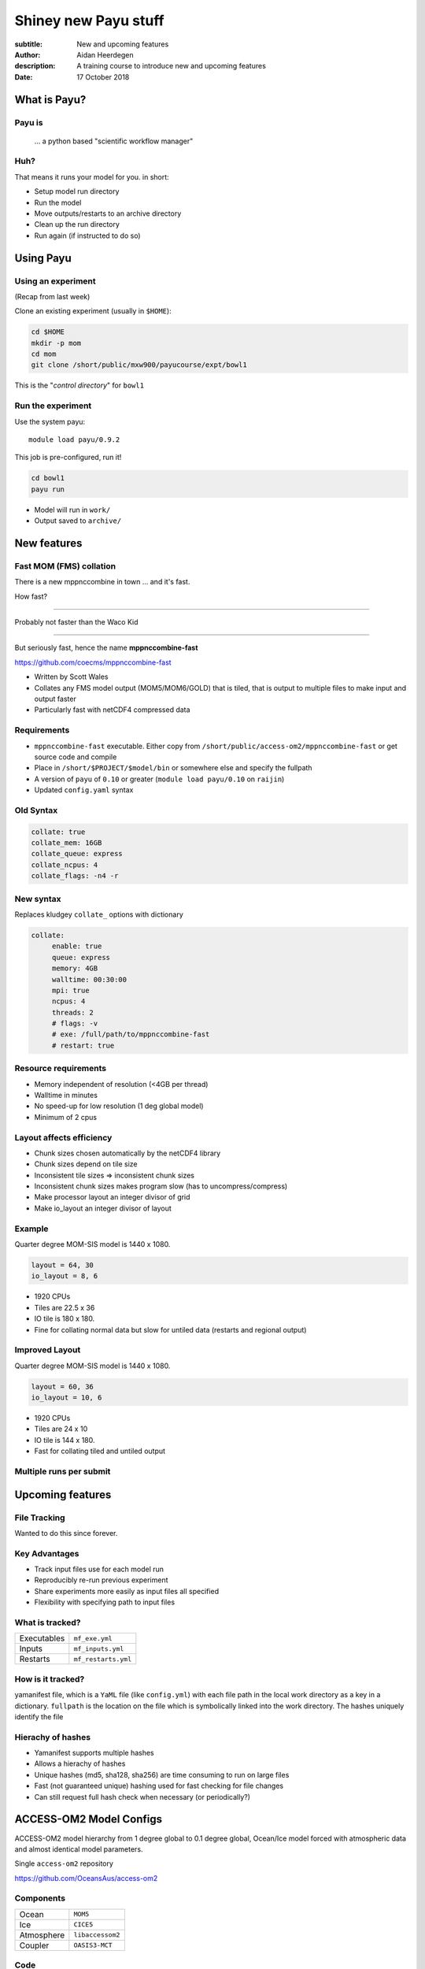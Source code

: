 =====================
Shiney new Payu stuff
=====================

:subtitle: New and upcoming features
:author: Aidan Heerdegen
:description: A training course to introduce new and upcoming features
:date: 17 October 2018



What is Payu?
=============

Payu is
-------

 ... a python based "scientific workflow manager"

Huh?
----

That means it runs your model for you. in short:

* Setup model run directory

* Run the model

* Move outputs/restarts to an archive directory

* Clean up the run directory

* Run again (if instructed to do so)
  

Using Payu
==========

Using an experiment
-------------------

(Recap from last week)

Clone an existing experiment (usually in ``$HOME``):

.. code:: sh

   cd $HOME
   mkdir -p mom
   cd mom
   git clone /short/public/mxw900/payucourse/expt/bowl1

This is the "*control directory*" for ``bowl1``


Run the experiment
------------------

Use the system payu::

   module load payu/0.9.2

This job is pre-configured, run it!

.. code:: sh

   cd bowl1
   payu run

* Model will run in ``work/``

* Output saved to ``archive/``


New features
============

Fast MOM (FMS) collation
------------------------

There is a new mppnccombine in town ... and it's fast.

How fast? 

----

Probably not faster than the Waco Kid

.. image:: img/waco_kid.gif


----

.. notes::
   That is it collates tiled outputs to multiple files, which makes model input and output faster

   Directly copies the compressed chunks from one file to another, skipping the decompress/recompress step



But seriously fast, hence the name **mppnccombine-fast**

https://github.com/coecms/mppnccombine-fast

* Written by Scott Wales

* Collates any FMS model output (MOM5/MOM6/GOLD) that is tiled, that is output to multiple files to make input and output faster

* Particularly fast with netCDF4 compressed data


Requirements
------------

* ``mppnccombine-fast`` executable. Either copy from ``/short/public/access-om2/mppnccombine-fast`` or get source code and compile

* Place in ``/short/$PROJECT/$model/bin`` or somewhere else and specify the fullpath

* A version of ``payu`` of ``0.10`` or greater (``module load payu/0.10`` on ``raijin``)

* Updated ``config.yaml`` syntax


Old Syntax
----------

.. code:: yaml

    collate: true
    collate_mem: 16GB
    collate_queue: express
    collate_ncpus: 4
    collate_flags: -n4 -r


New syntax
----------

.. notes::
   Must specify mpi to use mppnccombine-fast.
   Minimum of 2 cpus, so can't use copyq
   ncpus per thread is ncpus / nthreads
   nthreads defaults to 1
   ncpus defaults to 2
   enable defaults to true
   Don't need to specify flags, enable or exe
   Fewer flags, as mppnccombine-fast has fewer options
   Don't get your hopes up Ryan, I haven't written restart
     collation, but when it is done, adding restart:true
     will collate restarts when the restart cleaning is done
   

Replaces kludgey ``collate_`` options with dictionary

.. code:: yaml

    collate:
         enable: true
         queue: express
         memory: 4GB
         walltime: 00:30:00
         mpi: true
         ncpus: 4
         threads: 2
         # flags: -v
         # exe: /full/path/to/mppnccombine-fast
         # restart: true


Resource requirements
---------------------

.. notes:: 
    Memory use should only depend on chunksize in the compressed file, not on the overall size of the 
    file being written, so resolution independent.

    Unfortunately a memory leak bug in the underlying ``HDF5`` library means memory use will go up with 
    the number of times data is written to a collated file. It is difficult to predict, but 2-4GB per 
    thread has been the upper limit observed so far.

    No speed-up for low resolution outputs (MPI overhead swamps fast run times). Quarter degree 10-50x faster. 
    Tenth 100x faster.

* Memory independent of resolution (<4GB per thread)

* Walltime in minutes

* No speed-up for low resolution (1 deg global model) 

* Minimum of 2 cpus


Layout affects efficiency
-------------------------

* Chunk sizes chosen automatically by the netCDF4 library

* Chunk sizes depend on tile size

* Inconsistent tile sizes => inconsistent chunk sizes

* Inconsistent chunk sizes makes program slow (has to uncompress/compress)

* Make processor layout an integer divisor of grid

* Make io_layout an integer divisor of layout  


Example
-------

Quarter degree MOM-SIS model is 1440 x 1080. 

.. code:: fortran

    layout = 64, 30
    io_layout = 8, 6

* 1920 CPUs

* Tiles are 22.5 x 36

* IO tile is 180 x 180. 

* Fine for collating normal data but slow for untiled data (restarts and regional output) 


Improved Layout
---------------

Quarter degree MOM-SIS model is 1440 x 1080. 

.. code:: fortran

    layout = 60, 36
    io_layout = 10, 6

* 1920 CPUs

* Tiles are 24 x 10

* IO tile is 144 x 180. 

* Fast for collating tiled and untiled output


Multiple runs per submit
------------------------



Upcoming features
=================

File Tracking
-------------

Wanted to do this since forever.


Key Advantages
--------------

* Track input files use for each model run

* Reproducibly re-run previous experiment

* Share experiments more easily as input files all specified

* Flexibility with specifying path to input files


What is tracked?
----------------

.. notes:: 
   Executables and inputs are not expected to change. Can specify a flag to either warn 
   if they do and stop, or update manifest and continue
   
   Restarts are the opposite, and by default are always expected to be different for each
   run, unless a flag is specified to reproduce a run, in which case any difference will
   flag an error and stop

=========== ===================
Executables ``mf_exe.yml``
Inputs      ``mf_inputs.yml``    
Restarts    ``mf_restarts.yml``
=========== ===================


How is it tracked?
------------------

.. notes:: 
   Note there is a header and a version string, can ignore


yamanifest file, which is a ``YaML`` file (like ``config.yml``) with each file path in 
the local work directory as a key in a dictionary. ``fullpath`` is the location on the
file which is symbolically linked into the work directory. The hashes uniquely identify
the file

.. code::yaml

    format: yamanifest
    version: 1.0
    ---
    work/fms_MOM_SIS.intel14:
      fullpath: /short/v45/aph502/mom/bin/fms_MOM_SIS.intel14
      hashes:
        binhash: 74b079574d3160fd2024ca928f3097a0
        md5: e10bf223ae2564701ae310d341bbe63b

Hierachy of hashes
------------------

.. notes:: 
   binhash uses datestamp and size combined with first 100MB of a file.
   Not guaranteed unique, but likely to detect if the file has changed

* Yamanifest supports multiple hashes

* Allows a hierachy of hashes

* Unique hashes (md5, sha128, sha256) are time consuming to run on large files

* Fast (not guaranteed unique) hashing used for fast checking for file changes

* Can still request full hash check when necessary (or periodically?)


ACCESS-OM2 Model Configs
========================


ACCESS-OM2 model hierarchy from 1 degree global to 0.1 degree global, Ocean/Ice
model forced with atmospheric data and almost identical model parameters.

Single ``access-om2`` repository

https://github.com/OceansAus/access-om2

Components
----------

========== ================
Ocean      ``MOM5``        
Ice        ``CICE5``       
Atmosphere ``libaccessom2``
Coupler    ``OASIS3-MCT``  
========== ================

Code
----

================ =========================================
``MOM5``         https://github.com/mom-ocean/MOM5
``CICE5``        https://github.com/OceansAus/cice5
``libaccessom2`` https://github.com/OceansAus/libaccessom2
``OASIS3-MCT``   https://github.com/OceansAus/oasis3-mct
================ =========================================

ACCESS-OM2
----------

Nominal 1 degree global resolution

ACCESS-OM2-025
--------------

Nominal 0.25 degree global resolution


ACCESS-OM2-01
--------------

Nominal 0.1 degree global resolution


Forcing Data
------------

JRA-55-do RYF and IAF (1955-present)

https://github.com/OceansAus/1deg_jra55_iaf
https://github.com/OceansAus/1deg_jra55_ryf
